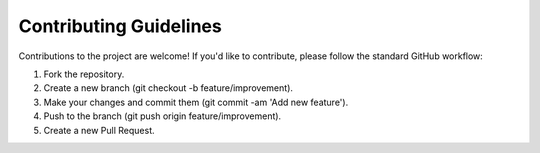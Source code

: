 Contributing Guidelines 
=======================================================================================

.. raw:: html

   <div style="text-align: justify;">

Contributions to the project are welcome! If you'd like to contribute, please follow the standard GitHub workflow:

1. Fork the repository.
2. Create a new branch (git checkout -b feature/improvement).
3. Make your changes and commit them (git commit -am 'Add new feature').
4. Push to the branch (git push origin feature/improvement).
5. Create a new Pull Request.